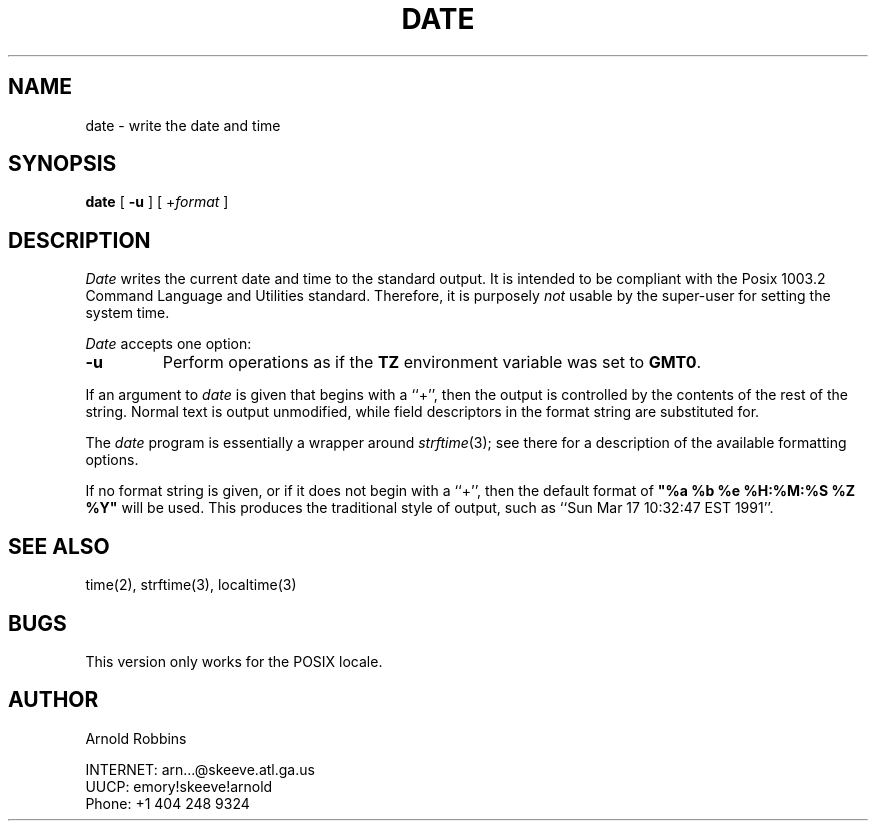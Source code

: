 .TH DATE 1
.SH NAME
date \- write the date and time
.SH SYNOPSIS
.B date
[
.B \-u
] [
.RI + format
]
.SH DESCRIPTION
.I Date
writes the current date and time to the standard output.
It is intended to be compliant with the Posix
1003.2 Command Language and Utilities standard.
Therefore, it is purposely
.I not
usable by the super-user for setting the system time.
.LP
.I Date
accepts one option:
.TP
.B \-u
Perform operations as if the
.B TZ
environment variable was set to
.BR GMT0 .
.LP
If an argument to 
.I date
is given that begins with a ``+'',
then the output is controlled by the contents of the rest of
the string.  Normal text is output unmodified, while field descriptors
in the format string are substituted for.
.LP
The
.I date
program is essentially a wrapper around
.IR strftime (3);
see there for a description of the available formatting options.
.LP
If no format string is given, or if it does not begin with a ``+'',
then the default format of \fB"%a %b %e %H:%M:%S %Z %Y"\fR will
be used.  This produces the traditional style of output, such as
``Sun Mar 17 10:32:47 EST 1991''.
.SH SEE ALSO
time(2), strftime(3), localtime(3)
.SH BUGS
This version only works for the POSIX locale.
.SH AUTHOR
.nf
Arnold Robbins
.sp
INTERNET: arn...@skeeve.atl.ga.us
UUCP:     emory!skeeve!arnold
Phone:    +1 404 248 9324
.fi
